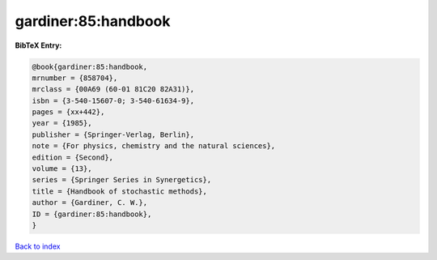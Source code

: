 gardiner:85:handbook
====================

.. :cite:t:`gardiner:85:handbook`

.. bibliography:: ../../All.bib

**BibTeX Entry:**

.. code-block:: bibtex

   @book{gardiner:85:handbook,
   mrnumber = {858704},
   mrclass = {00A69 (60-01 81C20 82A31)},
   isbn = {3-540-15607-0; 3-540-61634-9},
   pages = {xx+442},
   year = {1985},
   publisher = {Springer-Verlag, Berlin},
   note = {For physics, chemistry and the natural sciences},
   edition = {Second},
   volume = {13},
   series = {Springer Series in Synergetics},
   title = {Handbook of stochastic methods},
   author = {Gardiner, C. W.},
   ID = {gardiner:85:handbook},
   }

`Back to index <../index>`_
